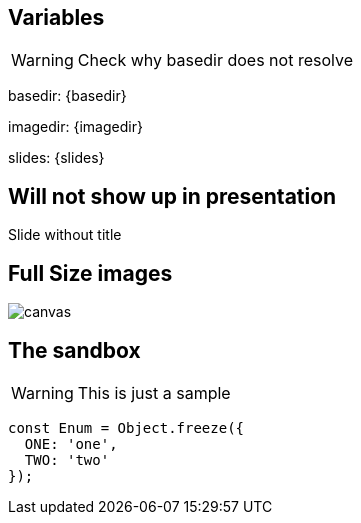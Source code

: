 
== Variables
WARNING: Check why basedir does not resolve

basedir: {basedir}

imagedir: {imagedir}

slides: {slides}

[%notitle]
== Will not show up in presentation
Slide without title

== Full Size images
image::{imagedir}/bumper.jpg[canvas,size=contain]

[background-color="yellow"]
== The sandbox
WARNING: This is just a sample

[source,javascript]
----
const Enum = Object.freeze({
  ONE: 'one',
  TWO: 'two'
});
----
